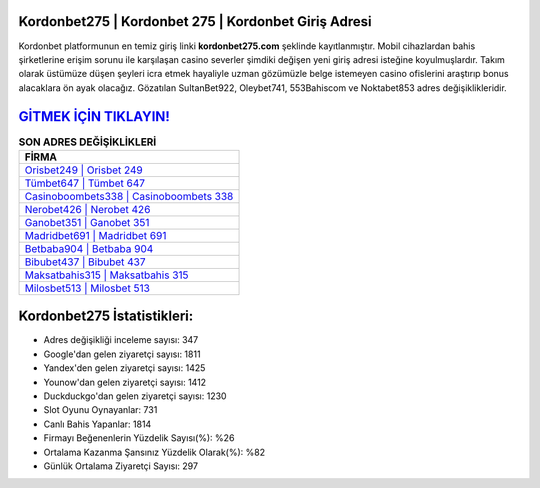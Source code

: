 ﻿Kordonbet275 | Kordonbet 275 | Kordonbet Giriş Adresi
===================================

.. image:: images/kordonbet-giris.jpg
   :width: 600
   
Kordonbet platformunun en temiz giriş linki **kordonbet275.com** şeklinde kayıtlanmıştır. Mobil cihazlardan bahis şirketlerine erişim sorunu ile karşılaşan casino severler şimdiki değişen yeni giriş adresi isteğine koyulmuşlardır. Takım olarak üstümüze düşen şeyleri icra etmek hayaliyle uzman gözümüzle belge istemeyen casino ofislerini araştırıp bonus alacaklara ön ayak olacağız. Gözatılan SultanBet922, Oleybet741, 553Bahiscom ve Noktabet853 adres değişiklikleridir.

`GİTMEK İÇİN TIKLAYIN! <https://uclck.me/gonow>`_
==============

.. list-table:: **SON ADRES DEĞİŞİKLİKLERİ**
   :widths: 100
   :header-rows: 1

   * - FİRMA
   * - `Orisbet249 | Orisbet 249 <orisbet249-orisbet-249-orisbet-giris-adresi.html>`_
   * - `Tümbet647 | Tümbet 647 <tumbet647-tumbet-647-tumbet-giris-adresi.html>`_
   * - `Casinoboombets338 | Casinoboombets 338 <casinoboombets338-casinoboombets-338-casinoboombets-giris-adresi.html>`_	 
   * - `Nerobet426 | Nerobet 426 <nerobet426-nerobet-426-nerobet-giris-adresi.html>`_	 
   * - `Ganobet351 | Ganobet 351 <ganobet351-ganobet-351-ganobet-giris-adresi.html>`_ 
   * - `Madridbet691 | Madridbet 691 <madridbet691-madridbet-691-madridbet-giris-adresi.html>`_
   * - `Betbaba904 | Betbaba 904 <betbaba904-betbaba-904-betbaba-giris-adresi.html>`_	 
   * - `Bibubet437 | Bibubet 437 <bibubet437-bibubet-437-bibubet-giris-adresi.html>`_
   * - `Maksatbahis315 | Maksatbahis 315 <maksatbahis315-maksatbahis-315-maksatbahis-giris-adresi.html>`_
   * - `Milosbet513 | Milosbet 513 <milosbet513-milosbet-513-milosbet-giris-adresi.html>`_
	 
Kordonbet275 İstatistikleri:
===================================	 
* Adres değişikliği inceleme sayısı: 347
* Google'dan gelen ziyaretçi sayısı: 1811
* Yandex'den gelen ziyaretçi sayısı: 1425
* Younow'dan gelen ziyaretçi sayısı: 1412
* Duckduckgo'dan gelen ziyaretçi sayısı: 1230
* Slot Oyunu Oynayanlar: 731
* Canlı Bahis Yapanlar: 1814
* Firmayı Beğenenlerin Yüzdelik Sayısı(%): %26
* Ortalama Kazanma Şansınız Yüzdelik Olarak(%): %82
* Günlük Ortalama Ziyaretçi Sayısı: 297
